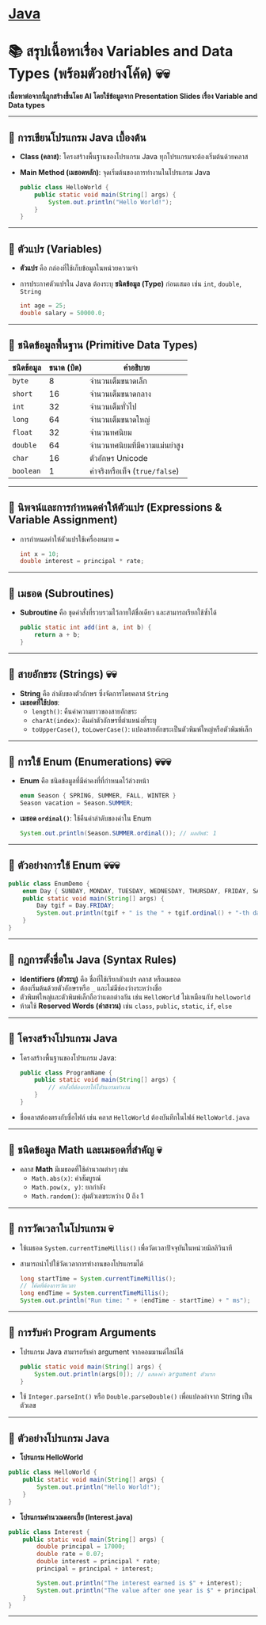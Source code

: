 * [[./index.org][*Java*]]
* 📚 สรุปเนื้อหาเรื่อง Variables and Data Types (พร้อมตัวอย่างโค้ด) 💀💀
*เนื้อหาต่อจากนี้ถูกสร้างขึ้นโดย AI โดยใช้ข้อมูลจาก Presentation Slides เรื่อง Variable and Data types*
--------------

** 📌 การเขียนโปรแกรม Java เบื้องต้น
- *Class (คลาส)*: โครงสร้างพื้นฐานของโปรแกรม Java
  ทุกโปรแกรมจะต้องเริ่มต้นด้วยคลาส

- *Main Method (เมธอดหลัก)*: จุดเริ่มต้นของการทำงานในโปรแกรม Java

  #+begin_src java
  public class HelloWorld {
      public static void main(String[] args) {
          System.out.println("Hello World!");
      }
  }
  #+end_src

--------------

** 📌 ตัวแปร (Variables)
- *ตัวแปร* คือ กล่องที่ใช้เก็บข้อมูลในหน่วยความจำ

- การประกาศตัวแปรใน Java ต้องระบุ *ชนิดข้อมูล (Type)* ก่อนเสมอ เช่น =int=,
  =double=, =String=

  #+begin_src java
  int age = 25;
  double salary = 50000.0;
  #+end_src

--------------

** 📌 ชนิดข้อมูลพื้นฐาน (Primitive Data Types)
| *ชนิดข้อมูล* | *ขนาด (บิต)* | *คำอธิบาย*                  |
|------------+--------------+----------------------------|
| =byte=     |            8 | จำนวนเต็มขนาดเล็ก            |
| =short=    |           16 | จำนวนเต็มขนาดกลาง           |
| =int=      |           32 | จำนวนเต็มทั่วไป               |
| =long=     |           64 | จำนวนเต็มขนาดใหญ่            |
| =float=    |           32 | จำนวนทศนิยม                |
| =double=   |           64 | จำนวนทศนิยมที่มีความแม่นยำสูง   |
| =char=     |           16 | ตัวอักษร Unicode             |
| =boolean=  |            1 | ค่าจริงหรือเท็จ (=true/false=) |

--------------

** 📌 นิพจน์และการกำหนดค่าให้ตัวแปร (Expressions & Variable Assignment)
- การกำหนดค่าให้ตัวแปรใช้เครื่องหมาย ===

  #+begin_src java
  int x = 10;
  double interest = principal * rate;
  #+end_src

--------------

** 📌 เมธอด (Subroutines)
- *Subroutine* คือ ชุดคำสั่งที่รวบรวมไว้ภายใต้ชื่อเดียว และสามารถเรียกใช้ซ้ำได้

  #+begin_src java
  public static int add(int a, int b) {
      return a + b;
  }
  #+end_src

--------------

** 📌 สายอักขระ (Strings) 💀💀
- *String* คือ ลำดับของตัวอักษร ซึ่งจัดการโดยคลาส =String=
- *เมธอดที่ใช้บ่อย*:
  - =length()=: คืนค่าความยาวของสายอักขระ
  - =charAt(index)=: คืนค่าตัวอักษรที่ตำแหน่งที่ระบุ
  - =toUpperCase()=, =toLowerCase()=: แปลงสายอักขระเป็นตัวพิมพ์ใหญ่หรือตัวพิมพ์เล็ก

--------------

** 📌 การใช้ Enum (Enumerations) 💀💀💀
- *Enum* คือ ชนิดข้อมูลที่มีค่าคงที่ที่กำหนดไว้ล่วงหน้า

  #+begin_src java
  enum Season { SPRING, SUMMER, FALL, WINTER }
  Season vacation = Season.SUMMER;
  #+end_src

- *เมธอด =ordinal()=*: ใช้คืนค่าลำดับของค่าใน Enum

  #+begin_src java
  System.out.println(Season.SUMMER.ordinal()); // ผลลัพธ์: 1
  #+end_src

--------------

** 📌 ตัวอย่างการใช้ Enum 💀💀💀
#+begin_src java
public class EnumDemo {
    enum Day { SUNDAY, MONDAY, TUESDAY, WEDNESDAY, THURSDAY, FRIDAY, SATURDAY }
    public static void main(String[] args) {
        Day tgif = Day.FRIDAY;
        System.out.println(tgif + " is the " + tgif.ordinal() + "-th day of the week.");
    }
}
#+end_src

--------------
** 📌 กฎการตั้งชื่อใน Java (Syntax Rules)
- *Identifiers (ตัวระบุ)* คือ ชื่อที่ใช้เรียกตัวแปร คลาส หรือเมธอด
- ต้องเริ่มต้นด้วยตัวอักษรหรือ =_= และไม่มีช่องว่างระหว่างชื่อ
- ตัวพิมพ์ใหญ่และตัวพิมพ์เล็กถือว่าแตกต่างกัน เช่น =HelloWorld= ไม่เหมือนกับ
  =helloworld=
- ห้ามใช้ *Reserved Words (คำสงวน)* เช่น =class=, =public=, =static=, =if=,
  =else=

--------------

** 📌 โครงสร้างโปรแกรม Java
- โครงสร้างพื้นฐานของโปรแกรม Java:

  #+begin_src java
  public class ProgramName {
      public static void main(String[] args) {
          // คำสั่งที่ต้องการให้โปรแกรมทำงาน
      }
  }
  #+end_src

- ชื่อคลาสต้องตรงกับชื่อไฟล์ เช่น คลาส =HelloWorld= ต้องบันทึกในไฟล์
  =HelloWorld.java=

--------------

** 📌 ชนิดข้อมูล Math และเมธอดที่สำคัญ 💀
- คลาส *Math* มีเมธอดที่ใช้คำนวณต่างๆ เช่น
  - =Math.abs(x)=: ค่าสัมบูรณ์
  - =Math.pow(x, y)=: ยกกำลัง
  - =Math.random()=: สุ่มตัวเลขระหว่าง 0 ถึง 1

--------------

** 📌 การวัดเวลาในโปรแกรม 💀
- ใช้เมธอด =System.currentTimeMillis()= เพื่อวัดเวลาปัจจุบันในหน่วยมิลลิวินาที

- สามารถนำไปใช้วัดเวลาการทำงานของโปรแกรมได้

  #+begin_src java
  long startTime = System.currentTimeMillis();
  // โค้ดที่ต้องการวัดเวลา
  long endTime = System.currentTimeMillis();
  System.out.println("Run time: " + (endTime - startTime) + " ms");
  #+end_src

--------------

** 📌 การรับค่า Program Arguments
- โปรแกรม Java สามารถรับค่า argument จากคอมมานด์ไลน์ได้

  #+begin_src java
  public static void main(String[] args) {
      System.out.println(args[0]); // แสดงค่า argument ตัวแรก
  }
  #+end_src

- ใช้ =Integer.parseInt()= หรือ =Double.parseDouble()= เพื่อแปลงค่าจาก String
  เป็นตัวเลข

--------------

** 📌 ตัวอย่างโปรแกรม Java
- *โปรแกรม HelloWorld*

#+begin_src java
public class HelloWorld {
    public static void main(String[] args) {
        System.out.println("Hello World!");
    }
}
#+end_src

- *โปรแกรมคำนวณดอกเบี้ย (Interest.java)*

#+begin_src java
public class Interest {
    public static void main(String[] args) {
        double principal = 17000;
        double rate = 0.07;
        double interest = principal * rate;
        principal = principal + interest;

        System.out.println("The interest earned is $" + interest);
        System.out.println("The value after one year is $" + principal);
    }
}
#+end_src

--------------
